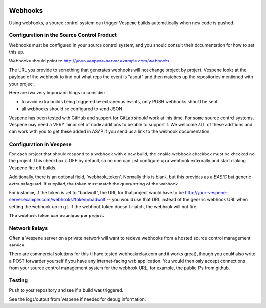 .. image:: vespene_logo.png
   :alt: Vespene Logo
   :align: right

.. _webhooks:

********
Webhooks
********

Using webhooks, a source control system can trigger Vespene builds automatically when new code is pushed.

Configuration in the Source Control Product
-------------------------------------------

Webhooks must be configured in your source control system, and you should consult their documentation for how to set this up.

Webhooks should point to http://your-vespene-server.example.com/webhooks

The URL you provide to something that generates webhooks will not change project by project.  Vespene looks at the payload of the webhook to find out what repo the event is "about"
and then matches up the repositories mentioned with your project.

Here are two very important things to consider:

* to avoid extra builds being triggered by extraneous events, only PUSH webhooks should be sent
* all webhooks should be configured to send JSON

Vespene has been tested with GitHub and support for GitLab *should* work at this time. For some source control systems, Vespene may need a VERY 
minor set of code additions to be able to support it. We welcome ALL of these additions and can work with you to get these added in ASAP if you send
us a link to the webhook documentation.

Configuration in Vespene
------------------------

For each project that should respond to a webhook with a new build, the enable webhook checkbox must be checked no the project.
This checkbox is OFF by default, so no one can just configure up a webhook externally and start making Vespene fire off builds.

Additionally, there is an optional field, 'webhook_token'.  Normally this is blank, but this provides as a *BASIC* but generic
extra safeguard. If supplied, the token must match the query string of the webhook.

For instance, if the token is set to "badwolf", the URL for that project would have to be http://your-vespene-server.example.com/webhooks?token=badwolf -- you would use
that URL instead of the generic webhook URL when setting the webhook up in git. If the webhook token doesn't match, the webhook will not fire.

The webhook token can be unique per project.

Network Relays
--------------

Often a Vespene server on a private network will want to recieve webhooks from a hosted source control management service.

There are commercial solutions for this (I have tested webhookrelay.com and it works great), though you could also write a POST forwarder yourself if you have any internet-facing web application.  You would then only accept
connections from your source control management system for the webhook URL, for example, the public IPs from github.

Testing
-------

Push to your repository and see if a build was triggered.

See the logs/output from Vespene if needed for debug information.



